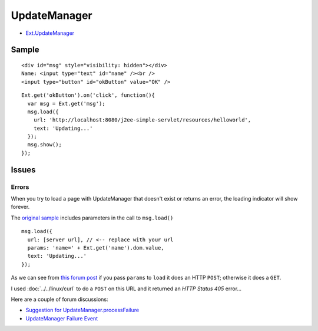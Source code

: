 UpdateManager
*************

- Ext.UpdateManager_

Sample
======

::

  <div id="msg" style="visibility: hidden"></div>
  Name: <input type="text" id="name" /><br />
  <input type="button" id="okButton" value="OK" />

::

    Ext.get('okButton').on('click', function(){
      var msg = Ext.get('msg');
      msg.load({
        url: 'http://localhost:8080/j2ee-simple-servlet/resources/helloworld',
        text: 'Updating...'
      });
      msg.show();
    });

Issues
======

Errors
------

When you try to load a page with UpdateManager that doesn't exist or returns an
error, the loading indicator will show forever.

The `original sample`_ includes parameters in the call to ``msg.load()``

::

  msg.load({
    url: [server url], // <-- replace with your url
    params: 'name=' + Ext.get('name').dom.value,
    text: 'Updating...'
  });

As we can see from `this forum post`_ if you pass ``params`` to ``load`` it
does an HTTP ``POST``; otherwise it does a ``GET``.

I used :doc:`../../linux/curl` to do a ``POST`` on this URL and it returned an
*HTTP Status 405* error...

Here are a couple of forum discussions:

- `Suggestion for UpdateManager.processFailure`_
- `UpdateManager Failure Event`_


.. _Ext.UpdateManager: http://extjs.com/deploy/ext/docs/output/Ext.UpdateManager.html
.. _`original sample`: http://extjs.com/learn/Tutorial:Introduction_to_Ext#Using_Ajax
.. _`this forum post`: http://extjs.com/forum/showthread.php?t=7849
.. _`Suggestion for UpdateManager.processFailure`: http://extjs.com/forum/showthread.php?t=7360
.. _`UpdateManager Failure Event`: http://extjs.com/forum/showthread.php?t=2036

